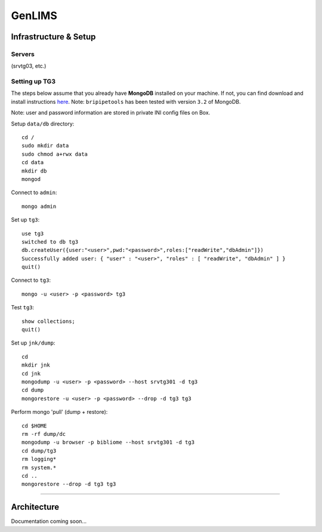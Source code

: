 .. _genlims-page:

*******
GenLIMS
*******

.. _genlims-infra:

Infrastructure & Setup
======================

Servers
-------

(srvtg03, etc.)

Setting up TG3
--------------

The steps below assume that you already have **MongoDB** installed on your machine. If not, you can find download and install instructions `here <https://www.mongodb.com/download-center#community>`_. Note: ``bripipetools`` has been tested with version ``3.2`` of MongoDB.

Note: user and password information are stored in private INI config files on Box.

Setup ``data/db`` directory::

    cd /
    sudo mkdir data
    sudo chmod a+rwx data
    cd data
    mkdir db
    mongod

Connect to ``admin``::

    mongo admin

Set up ``tg3``::

    use tg3
    switched to db tg3
    db.createUser({user:"<user>",pwd:"<password>",roles:["readWrite","dbAdmin"]})
    Successfully added user: { "user" : "<user>", "roles" : [ "readWrite", "dbAdmin" ] }
    quit()

Connect to ``tg3``::

    mongo -u <user> -p <password> tg3


Test ``tg3``::

    show collections;
    quit()


Set up ``jnk/dump``::

    cd
    mkdir jnk
    cd jnk
    mongodump -u <user> -p <password> --host srvtg301 -d tg3
    cd dump
    mongorestore -u <user> -p <password> --drop -d tg3 tg3


Perform mongo 'pull' (dump + restore)::

    cd $HOME
    rm -rf dump/dc
    mongodump -u browser -p bibliome --host srvtg301 -d tg3
    cd dump/tg3
    rm logging*
    rm system.*
    cd ..
    mongorestore --drop -d tg3 tg3


-----

.. _genlims-architect:

Architecture
============



Documentation coming soon...
